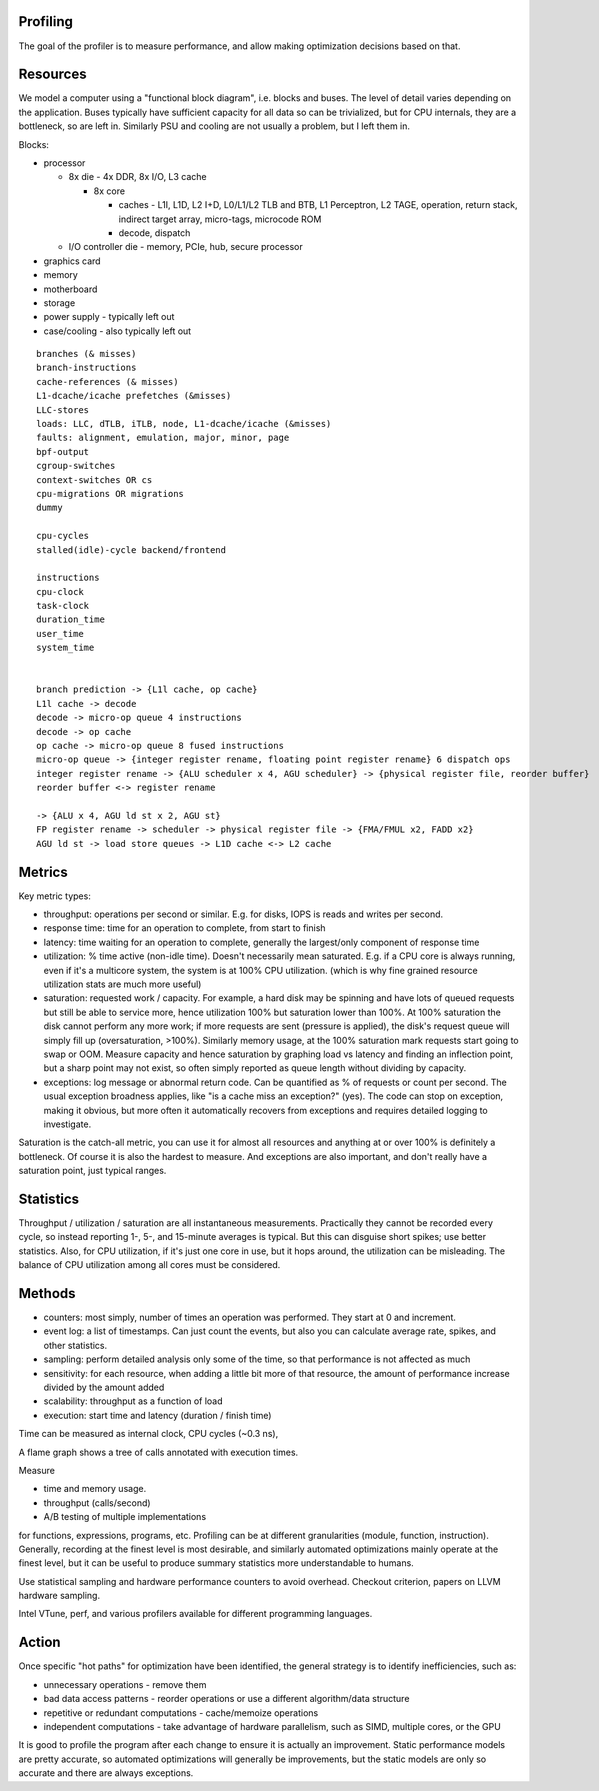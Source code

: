 Profiling
=========

The goal of the profiler is to measure performance, and allow making optimization decisions based on that.

Resources
=========

We model a computer using a "functional block diagram", i.e. blocks and buses. The level of detail varies depending on the application. Buses typically have sufficient capacity for all data so can be trivialized, but for CPU internals, they are a bottleneck, so are left in. Similarly PSU and cooling are not usually a problem, but I left them in.

Blocks:

* processor

  * 8x die - 4x DDR, 8x I/O, L3 cache

    * 8x core

      * caches - L1I, L1D, L2 I+D, L0/L1/L2 TLB and BTB, L1 Perceptron, L2 TAGE, operation, return stack, indirect target array, micro-tags, microcode ROM
      * decode, dispatch

  * I/O controller die - memory, PCIe, hub, secure processor

* graphics card
* memory
* motherboard
* storage
* power supply - typically left out
* case/cooling - also typically left out

::

  branches (& misses)
  branch-instructions
  cache-references (& misses)
  L1-dcache/icache prefetches (&misses)
  LLC-stores
  loads: LLC, dTLB, iTLB, node, L1-dcache/icache (&misses)
  faults: alignment, emulation, major, minor, page
  bpf-output
  cgroup-switches
  context-switches OR cs
  cpu-migrations OR migrations
  dummy

  cpu-cycles
  stalled(idle)-cycle backend/frontend

  instructions
  cpu-clock
  task-clock
  duration_time
  user_time
  system_time


  branch prediction -> {L1l cache, op cache}
  L1l cache -> decode
  decode -> micro-op queue 4 instructions
  decode -> op cache
  op cache -> micro-op queue 8 fused instructions
  micro-op queue -> {integer register rename, floating point register rename} 6 dispatch ops
  integer register rename -> {ALU scheduler x 4, AGU scheduler} -> {physical register file, reorder buffer}
  reorder buffer <-> register rename

  -> {ALU x 4, AGU ld st x 2, AGU st}
  FP register rename -> scheduler -> physical register file -> {FMA/FMUL x2, FADD x2}
  AGU ld st -> load store queues -> L1D cache <-> L2 cache

Metrics
=======

Key metric types:

* throughput: operations per second or similar. E.g. for disks, IOPS is reads and writes per second.
* response time: time for an operation to complete, from start to finish
* latency: time waiting for an operation to complete, generally the largest/only component of response time
* utilization: % time active (non-idle time). Doesn't necessarily mean saturated. E.g. if a CPU core is always running, even if it's a multicore system, the system is at 100% CPU utilization. (which is why fine grained resource utilization stats are much more useful)
* saturation: requested work / capacity. For example, a hard disk may be spinning and have lots of queued requests but still be able to service more, hence utilization 100% but saturation lower than 100%. At 100% saturation the disk cannot perform any more work; if more requests are sent (pressure is applied), the disk's request queue will simply fill up (oversaturation, >100%). Similarly memory usage, at the 100% saturation mark requests start going to swap or OOM. Measure capacity and hence saturation by graphing load vs latency and finding an inflection point, but a sharp point may not exist, so often simply reported as queue length without dividing by capacity.
* exceptions: log message or abnormal return code. Can be quantified as % of requests or count per second. The usual exception broadness applies, like "is a cache miss an exception?" (yes). The code can stop on exception, making it obvious, but more often it automatically recovers from exceptions and requires detailed logging to investigate.

Saturation is the catch-all metric, you can use it for almost all resources and anything at or over 100% is definitely a bottleneck. Of course it is also the hardest to measure. And exceptions are also important, and don't really have a saturation point, just typical ranges.

Statistics
==========

Throughput / utilization / saturation are all instantaneous measurements. Practically they cannot be recorded every cycle, so instead reporting 1-, 5-, and 15-minute averages is typical. But this can disguise short spikes; use better statistics. Also, for CPU utilization, if it's just one core in use, but it hops around, the utilization can be misleading. The balance of CPU utilization among all cores must be considered.

Methods
=======

* counters: most simply, number of times an operation was performed. They start at 0 and increment.
* event log: a list of timestamps. Can just count the events, but also you can calculate average rate, spikes, and other statistics.
* sampling: perform detailed analysis only some of the time, so that performance is not affected as much



* sensitivity: for each resource, when adding a little bit more of that resource, the amount of performance increase divided by the amount added
* scalability: throughput as a function of load
* execution: start time and latency (duration / finish time)



Time can be measured as internal clock, CPU cycles (~0.3 ns),


A flame graph shows a tree of calls annotated with execution times.

Measure

* time and memory usage.
* throughput (calls/second)
* A/B testing of multiple implementations

for functions, expressions, programs, etc. Profiling can be at different granularities (module, function, instruction). Generally, recording at the finest level is most desirable, and similarly automated optimizations mainly operate at the finest level, but it can be useful to produce summary statistics more understandable to humans.

Use statistical sampling and hardware performance counters to avoid overhead. Checkout criterion, papers on LLVM hardware sampling.

Intel VTune, perf, and various profilers available for different programming languages.

Action
======

Once specific "hot paths" for optimization have been identified, the general strategy is to identify inefficiencies, such as:

* unnecessary operations - remove them
* bad data access patterns - reorder operations or use a different algorithm/data structure
* repetitive or redundant computations - cache/memoize operations
* independent computations - take advantage of hardware parallelism, such as SIMD, multiple cores, or the GPU

It is good to profile the program after each change to ensure it is actually an improvement. Static performance models are pretty accurate, so automated optimizations will generally be improvements, but the static models are only so accurate and there are always exceptions.
